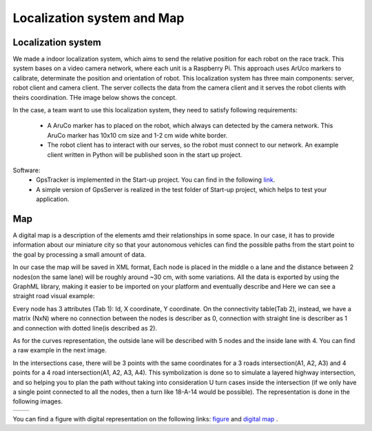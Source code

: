 Localization system and Map
===========================

Localization system
````````````````````````
We made a indoor localization system, which aims to send the relative position for each robot on the 
race track. This system bases on a video camera network, where each unit is a Raspberry Pi. 
This approach uses ArUco markers to calibrate, determinate the position and orientation 
of robot. This localization system has three main components: server, robot client and camera client. 
The server collects the data from the camera client and it serves the robot clients with theirs coordination. 
THe image below shows the concept. 

.. image::  images/localizationSystem.png
   :align: center
   :scale: 50%


In the case,  a team want to use this localization system, they need to satisfy following requirements:

 - A AruCo marker has to placed on the robot, which always can detected by the camera network. 
   This AruCo marker has 10x10 cm size and 1-2 cm wide white border. 
 - The robot client has to interact with our serves, so the robot must connect to our network. 
   An example client written in Python will be published soon in the start up project. 

Software:
  - GpsTracker is implemented in the Start-up project. You can find in the following `link`_. 
  - A simple version of GpsServer is realized in the test folder of Start-up project, which helps to test your application. 
  
  .. _`link`: https://bfmcstartup.readthedocs.io/en/stable/dataacquisition/GpsTracker.html

Map
`````````

A digital map is a description of the elements amd their relationships in some space. In our case, 
it has to provide information about our miniature city so that your autonomous vehicles 
can find the possible paths from the start point to the goal by processing a small amount of data.

In our case the map will be saved in XML format,  
Each node is placed in the middle o a lane and the distance between 2 nodes(on the same lane) will be roughly around ~30 cm, with some variations.
All the data is exported by using the GraphML library, making it easier to be imported on your platform and eventually describe and 
Here we can see a straight road visual example:

.. image::  images/StraighRoadExample.PNG
  :align: center
  :scale: 60%

Every node has 3 attributes (Tab 1): Id, X coordinate, Y coordinate. On the connectivity table(Tab 2), instead, 
we have a matrix (NxN)  where no connection between the nodes is describer as 0, 
connection with straight line is describer as 1 and connection with dotted line(is described as 2).

.. image::  images/NodesAndConnectionsTable.PNG
  :align: center

As for the curves representation, the outside lane will be described with 5 nodes and the inside lane with 4. You can find a raw example in the next image.

.. image::  images/CurveExample.PNG
  :align: center
  :scale: 50%

In the intersections case, there will be 3 points with the same coordinates for a 3 roads intersection(A1, A2, A3) and 4 points for a 4 road intersection(A1, A2, A3, A4).
This symbolization is done so to simulate a layered highway intersection, and so helping you to plan the path without taking into consideration U turn cases inside the intersection
(if we only have a single point connected to all the nodes, then a turn like 18-A-14 would be possible). The representation is done in the following images.

+---------------------------------------+---------------------------------------+
| .. image:: images/3roadsExample.PNG   | .. image:: images/4roadsExample.PNG   |
+---------------------------------------+---------------------------------------+
  
  
You can find a figure with digital representation on the following links: `figure <https://github.com/ECC-BFMC/BFMC2020.Main/blob/master/source/images/EliminationMap.png>`_
and  `digital map <https://github.com/ECC-BFMC/BFMC2020.Main/blob/master/source/digitalmap/EliminationMap.graphml>`_ . 
